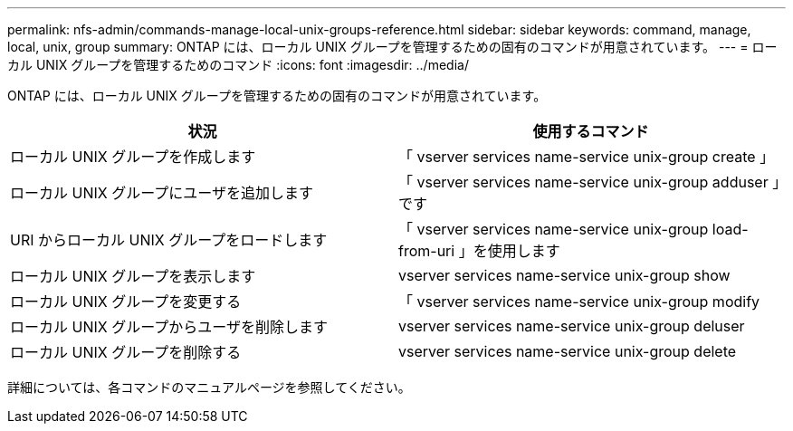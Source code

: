 ---
permalink: nfs-admin/commands-manage-local-unix-groups-reference.html 
sidebar: sidebar 
keywords: command, manage, local, unix, group 
summary: ONTAP には、ローカル UNIX グループを管理するための固有のコマンドが用意されています。 
---
= ローカル UNIX グループを管理するためのコマンド
:icons: font
:imagesdir: ../media/


[role="lead"]
ONTAP には、ローカル UNIX グループを管理するための固有のコマンドが用意されています。

[cols="2*"]
|===
| 状況 | 使用するコマンド 


 a| 
ローカル UNIX グループを作成します
 a| 
「 vserver services name-service unix-group create 」



 a| 
ローカル UNIX グループにユーザを追加します
 a| 
「 vserver services name-service unix-group adduser 」です



 a| 
URI からローカル UNIX グループをロードします
 a| 
「 vserver services name-service unix-group load-from-uri 」を使用します



 a| 
ローカル UNIX グループを表示します
 a| 
vserver services name-service unix-group show



 a| 
ローカル UNIX グループを変更する
 a| 
「 vserver services name-service unix-group modify



 a| 
ローカル UNIX グループからユーザを削除します
 a| 
vserver services name-service unix-group deluser



 a| 
ローカル UNIX グループを削除する
 a| 
vserver services name-service unix-group delete

|===
詳細については、各コマンドのマニュアルページを参照してください。
